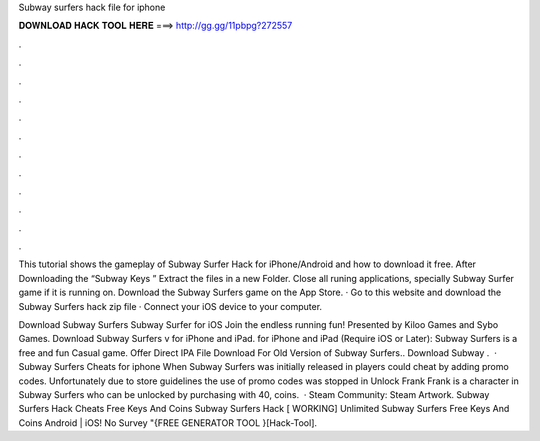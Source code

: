 Subway surfers hack file for iphone



𝐃𝐎𝐖𝐍𝐋𝐎𝐀𝐃 𝐇𝐀𝐂𝐊 𝐓𝐎𝐎𝐋 𝐇𝐄𝐑𝐄 ===> http://gg.gg/11pbpg?272557



.



.



.



.



.



.



.



.



.



.



.



.

This tutorial shows the gameplay of Subway Surfer Hack for iPhone/Android and how to download it free. After Downloading the “Subway Keys ” Extract the files in a new Folder. Close all runing applications, specially Subway Surfer game if it is running on. Download the Subway Surfers game on the App Store. · Go to this website and download the Subway Surfers hack zip file · Connect your iOS device to your computer.

Download Subway Surfers Subway Surfer for iOS Join the endless running fun! Presented by Kiloo Games and Sybo Games. Download Subway Surfers v for iPhone and iPad. for iPhone and iPad (Require iOS or Later): Subway Surfers is a free and fun Casual game. Offer Direct IPA File Download For Old Version of Subway Surfers.. Download Subway .  · Subway Surfers Cheats for iphone When Subway Surfers was initially released in players could cheat by adding promo codes. Unfortunately due to store guidelines the use of promo codes was stopped in Unlock Frank Frank is a character in Subway Surfers who can be unlocked by purchasing with 40, coins.  · Steam Community: Steam Artwork. Subway Surfers Hack Cheats Free Keys And Coins Subway Surfers Hack [ WORKING] Unlimited Subway Surfers Free Keys And Coins Android | iOS! No Survey "{FREE GENERATOR TOOL }[Hack-Tool].
